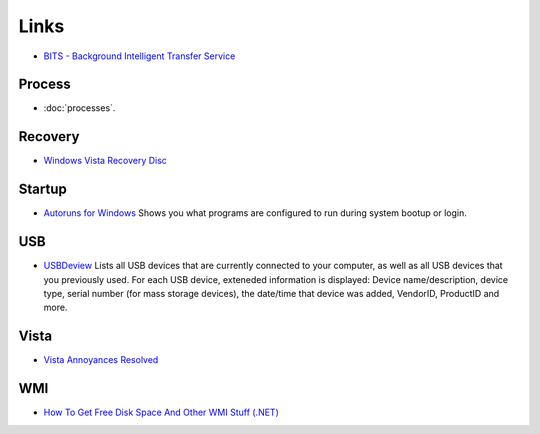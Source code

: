 Links
*****

- `BITS - Background Intelligent Transfer Service`_

Process
=======

- :doc:`processes`.

Recovery
========

- `Windows Vista Recovery Disc`_

Startup
=======

- `Autoruns for Windows`_
  Shows you what programs are configured to run during system bootup or login.

USB
===

- USBDeview_
  Lists all USB devices that are currently connected to your computer, as well
  as all USB devices that you previously used.  For each USB device, exteneded
  information is displayed: Device name/description, device type, serial number
  (for mass storage devices), the date/time that device was added, VendorID,
  ProductID and more.

Vista
=====

- `Vista Annoyances Resolved`_

WMI
===

- `How To Get Free Disk Space And Other WMI Stuff (.NET)`_



.. _`BITS - Background Intelligent Transfer Service`: http://www.microsoft.com/windowsserver2003/techinfo/overview/bits.mspx
.. _`Windows Vista Recovery Disc`: http://neosmart.net/blog/2008/windows-vista-recovery-disc-download/
.. _`Autoruns for Windows`: http://technet.microsoft.com/en-us/sysinternals/bb963902.aspx
.. _USBDeview: http://www.nirsoft.net/utils/usb_devices_view.html
.. _`Vista Annoyances Resolved`: http://www.tweakguides.com/VA_1.html
.. _`How To Get Free Disk Space And Other WMI Stuff (.NET)`: http://www.dev102.com/2008/10/29/how-to-get-free-disk-space-and-other-wmi-stuff-net/

